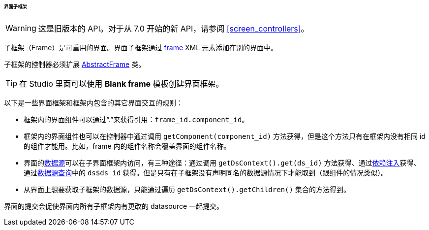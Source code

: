 :sourcesdir: ../../../../../../source

[[frame]]
====== 界面子框架

[WARNING]
====
这是旧版本的 API。对于从 7.0 开始的新 API，请参阅 <<screen_controllers>>。
====

子框架（Frame）是可重用的界面。界面子框架通过 <<gui_Frame,frame>> XML 元素添加在别的界面中。

子框架的控制器必须扩展 <<abstractFrame,AbstractFrame>> 类。

[TIP]
====
在 Studio 里面可以使用 *Blank frame* 模板创建界面框架。
====

以下是一些界面框架和框架内包含的其它界面交互的规则：

* 框架内的界面组件可以通过“.”来获得引用：`++frame_id.component_id++`。

* 框架内的界面组件也可以在控制器中通过调用 `++getComponent(component_id)++` 方法获得，但是这个方法只有在框架内没有相同 id 的组件才能用。比如，frame 内的组件名称会覆盖界面的组件名称。

* 界面的<<datasources,数据源>>可以在子界面框架内访问，有三种途径：通过调用 `++getDsContext().get(ds_id)++` 方法获得、通过<<screen_controller_injection,依赖注入>>获得、通过<<datasource_query,数据源查询>>中的 `++ds$ds_id++` 获得。但是只有在子框架没有声明同名的数据源情况下才能取到（跟组件的情况类似）。

* 从界面上想要获取子框架的数据源，只能通过遍历 `getDsContext().getChildren()` 集合的方法得到。

界面的提交会促使界面内所有子框架内有更改的 datasource 一起提交。

